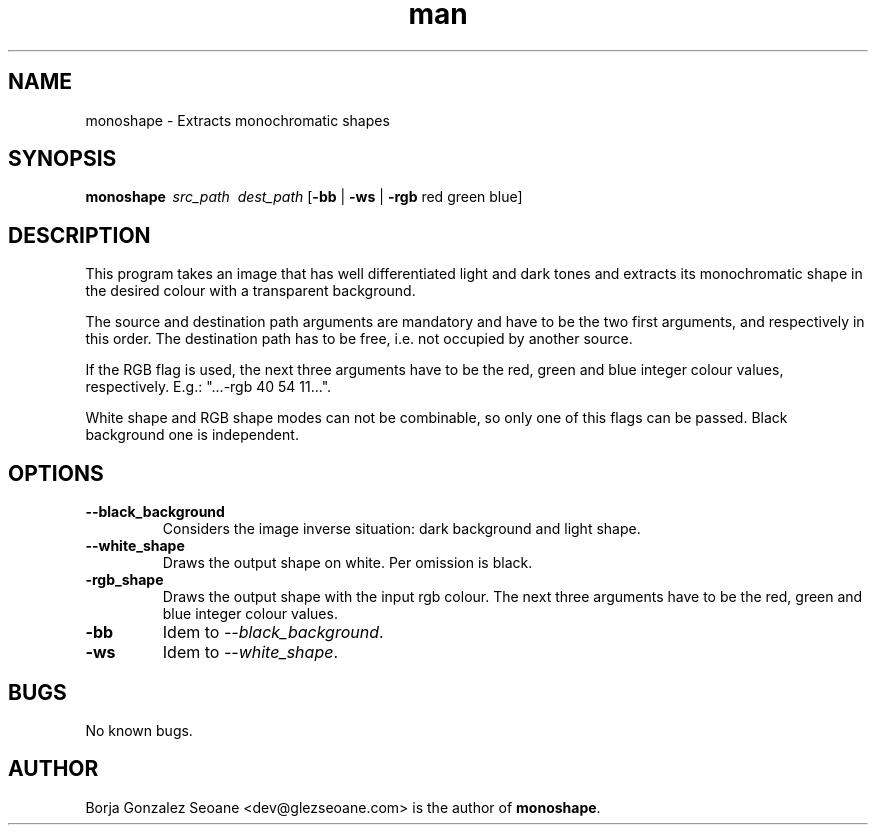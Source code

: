 .\" Manpage for monoshape.
.\" Contact dev@glezseoane.com to any requirement.
.TH man 1 "30 Jun 2019" "1.0" "gitcher man page"
.SH NAME
monoshape \- Extracts monochromatic shapes
.SH SYNOPSIS
\fBmonoshape\fR\ \fI\ src_path\fR\ \fI\ dest_path\fR\ [\fB\-bb\fR | \fB\-ws\fR | \fB\-rgb\fR red green blue]
.SH DESCRIPTION
This program takes an image that has well differentiated light and dark tones and extracts its monochromatic shape in the desired colour with a transparent background.

The source and destination path arguments are mandatory and have to be the two first arguments, and respectively in this order. The destination path has to be free, i.e. not occupied by another source.

If the RGB flag is used, the next three arguments have to be the red, green and blue integer colour values, respectively. E.g.: "...-rgb 40 54 11...".

White shape and RGB shape modes can not be combinable, so only one of this flags can be passed. Black background one is independent.
.SH OPTIONS
.IP "\fB\--black_background\fR"
Considers the image inverse situation: dark background and light shape.
.IP "\fB\--white_shape\fR"
Draws the output shape on white. Per omission is black.
.IP "\fB\-rgb_shape\fR"
Draws the output shape with the input rgb colour. The next three arguments have to be the red, green and blue integer colour values.

.IP "\fB\-bb\fR"
Idem to \fI\--black_background\fR.
.IP "\fB\-ws\fR"
Idem to \fI\--white_shape\fR.
.SH BUGS
No known bugs.
.SH AUTHOR
Borja Gonzalez Seoane <dev@glezseoane.com> is the author of \fBmonoshape\fR.